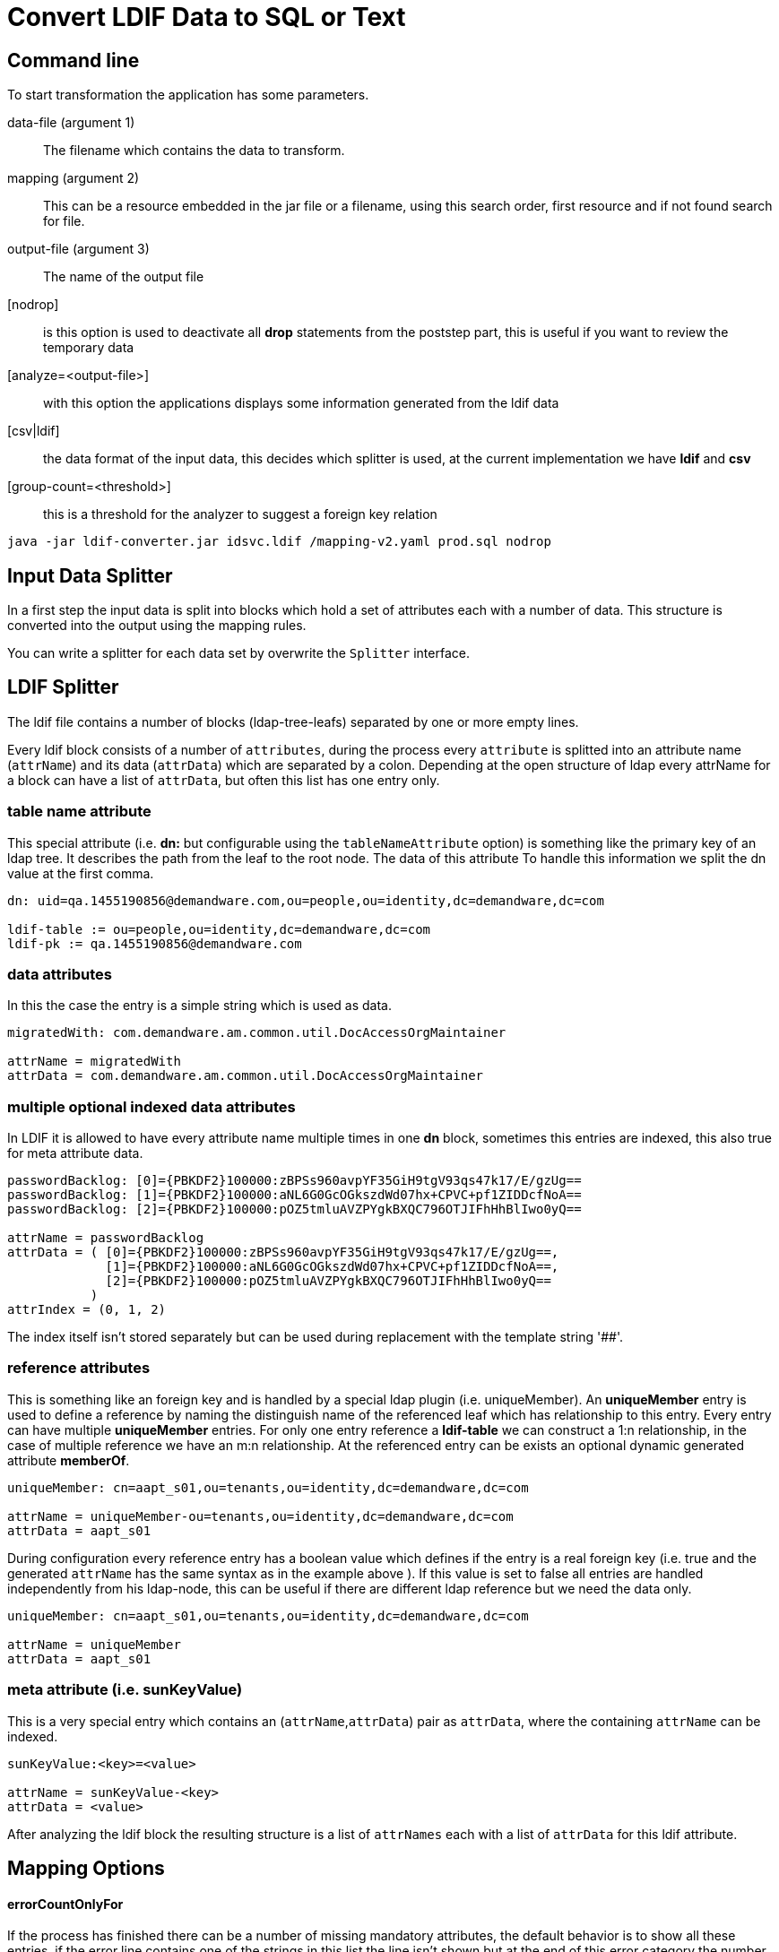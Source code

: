 = Convert LDIF Data to SQL or Text

== Command line

To start transformation the application has some parameters.

data-file (argument 1)::
The filename which contains the data to transform.

mapping (argument 2)::
This can be a resource embedded in the jar file or a filename, using this search order, first resource
and if not found search for file.

output-file (argument 3)::
The name of the output file

[nodrop]::
is this option is used to deactivate all **drop** statements from the poststep part,
this is useful if you want to review the temporary data

[analyze=<output-file>]::
with this option the applications displays some information generated from the ldif data

[csv|ldif]::
the data format of the input data, this decides which splitter is used, at the current
implementation we have *ldif* and *csv*

[group-count=<threshold>]::
this is a threshold for the analyzer to suggest a foreign key relation

----
java -jar ldif-converter.jar idsvc.ldif /mapping-v2.yaml prod.sql nodrop
----
== Input Data Splitter

In a first step the input data is split into blocks which hold a set of attributes each
with a number of data. This structure is converted into the output using the mapping rules.

You can write a splitter for each data set by overwrite the `Splitter` interface.

== LDIF Splitter

The ldif file contains a number of blocks (ldap-tree-leafs) separated by one or more empty lines.

Every ldif block consists of a number of `attributes`, during the process every `attribute`
is splitted into an attribute name (`attrName`) and its data (`attrData`) which are separated by a colon.
Depending at the open structure of ldap every attrName for a block can have a list of `attrData`, but often this
list has one entry only.

=== table name attribute
This special attribute (i.e. **dn:** but configurable using the `tableNameAttribute` option) is something like
the primary key of an ldap tree. It describes the path from the leaf
to the root node. The data of this attribute To handle this information we split the dn value at the first comma.

----
dn: uid=qa.1455190856@demandware.com,ou=people,ou=identity,dc=demandware,dc=com

ldif-table := ou=people,ou=identity,dc=demandware,dc=com
ldif-pk := qa.1455190856@demandware.com
----

=== data attributes
In this the case the entry is a simple string which is used as data.

----
migratedWith: com.demandware.am.common.util.DocAccessOrgMaintainer

attrName = migratedWith
attrData = com.demandware.am.common.util.DocAccessOrgMaintainer
----

=== multiple optional indexed data attributes
In LDIF it is allowed to have every attribute name multiple times in one **dn** block, sometimes this entries are
indexed, this also true for meta attribute data.

----
passwordBacklog: [0]={PBKDF2}100000:zBPSs960avpYF35GiH9tgV93qs47k17/E/gzUg==
passwordBacklog: [1]={PBKDF2}100000:aNL6G0GcOGkszdWd07hx+CPVC+pf1ZIDDcfNoA==
passwordBacklog: [2]={PBKDF2}100000:pOZ5tmluAVZPYgkBXQC796OTJIFhHhBlIwo0yQ==

attrName = passwordBacklog
attrData = ( [0]={PBKDF2}100000:zBPSs960avpYF35GiH9tgV93qs47k17/E/gzUg==,
             [1]={PBKDF2}100000:aNL6G0GcOGkszdWd07hx+CPVC+pf1ZIDDcfNoA==,
             [2]={PBKDF2}100000:pOZ5tmluAVZPYgkBXQC796OTJIFhHhBlIwo0yQ==
           )
attrIndex = (0, 1, 2)
----

The index itself isn't stored separately but can be used during replacement with the template string '##'.

=== reference attributes
This is something like an foreign key and is handled by a special ldap plugin (i.e. uniqueMember).
An **uniqueMember** entry is used to define a reference by naming the distinguish name of the referenced
leaf which has relationship to this entry.
Every entry can have multiple **uniqueMember** entries. For only one entry reference a **ldif-table** we
can construct a 1:n relationship, in the case of multiple reference we have an m:n relationship.
At the referenced entry can be exists an optional dynamic generated attribute **memberOf**.

----
uniqueMember: cn=aapt_s01,ou=tenants,ou=identity,dc=demandware,dc=com

attrName = uniqueMember-ou=tenants,ou=identity,dc=demandware,dc=com
attrData = aapt_s01
----

During configuration every reference entry has a boolean value which defines if the entry is a real
foreign key (i.e. true and the generated `attrName` has the same syntax as in the example above ). If
this value is set to false all entries are handled independently from his ldap-node, this can be useful
if there are different ldap reference but we need the data only.

----
uniqueMember: cn=aapt_s01,ou=tenants,ou=identity,dc=demandware,dc=com

attrName = uniqueMember
attrData = aapt_s01
----

=== meta attribute (i.e. sunKeyValue)
This is a very special entry which contains an (`attrName`,`attrData`) pair as `attrData`,
where the containing `attrName` can be indexed.

----
sunKeyValue:<key>=<value>

attrName = sunKeyValue-<key>
attrData = <value>
----

After analyzing the ldif block the resulting structure is a list of `attrNames` each with a list of `attrData`
for this ldif attribute.

== Mapping Options

==== errorCountOnlyFor
If the process has finished there can be a number of missing mandatory attributes, the default behavior is to show
all these entries, if the error line contains one of the strings in this list the line isn't shown but at the end
of this error category the number of failures of this type is shown, this works perfect with
`friendlyNames` together, but please aware that these entries are used for every failure line, in the example two
dashes are added, this is the separator for `friendlyNames`.

==== shortErrorMsg
If true only the `tableNameAttribute` entry is logged only, if false all current block entries are logged.
The information is used for other warnings or errors too. To see all messages set this value to
false.

==== dataOnly (default = false)
This is used for generating arbitrary output, if true the `values` section from the transformation is the only output
. In other case the application generates valid SQL insert and update statements.

==== dataOnlySeparator (default = "")
In the case that the result contains the computed data only, the will be joined to one line of output, this string is
used as separator between the data.

==== quoteOutputData
A list of pairs, every pair is used during output to call the java replace function which replaces the first string
with the second, please be carefully if you using more than one entry, this entries are executed in the given
order and can be overwrite earlier transitions. The quoting is done before the replacement of the template
transformation (i.e. the added single quote for sql strings are not replaced).

=== LDIF Options
==== fkEndings
This contains a list of attrData endings to identify a foreign key, in this case only the first part is the data

----
entry: cn=CC,ou=serviceTypes,ou=identity,dc=demandware,dc=com
data  := CC
table := ou=serviceTypes,ou=identity,dc=demandware,dc=com
----

This is information is used during analyzing the data and to extract the target data from such attributes.

==== ignoreNodes
During parsing all entries with an `tableNameAttribute` which ends of one string from list are ignored, this is
helpful during test phase to save time and space.

==== ignoredAttributes
This is a list of `attrNames` which are ignored during parsing process, normally this is used for generated back
references or columns which can't used at the moment.

==== referenceAttributes
A map of `attrNames`, boolean` which are interpreted as references ([see](#reference-attributes))

----
referenceAttributes:
    uniqueMember: true
    creatorsName: false
----

==== metaAttributes
A list of `attrNames` which are interpreted as meta attributes ([see](#meta-attribute-(i.e.-sunkeyvalue)))

.ldif configuration example
----
options:
  ldif:
    ignoredNodes:
      - "ou=auditlog,ou=identity,dc=demandware,dc=com"
    tableNameAttribute: dn
    ignoredAttributes:
      - objectclass
      - memberOf
    referenceAttributes:
      - uniqueMember
    metaAttributes:
      - sunKeyValue
    fkEndings:
      - "dc=demandware,dc=com"
  quoteOutputData:
      - ["'", "''"]
  errorCountOnlyFor:
    - "-- DELETED"
    - "-- LOCKED"
    - "-- organizationType"
  shortErrorMsg: true
  dataOnly: false
----

=== CSV Options

==== separator (default ,)
This information is used to split the row of a csv formatted file.

==== columnNames
A list of string values, one entry for each column.

== Mapping Description

=== beforeAll
A list of string which are written to the output stream before all generates output.
The order of all this statements is 0.

=== afterAll
A list of string which are written to the output stream after all generates output.
The order of all this statements is **Integer.MAX_VALUE**.

=== dbMapping
The mapping itself. This contains a number entries each describe the transformation of a **ldif-table**.

==== table
The name of the target SQL table.

==== attribs
A list of lists each with three entries

. the attrName from the ldif file or '_' if it is a constant value
. the column name(s) for the data in the third entry or `_update_` to generate an update statement
. the template to output something (with **dataOnly** false insert or update-where statementa are created), the
    template is a simple string with two placeholders
** '$$' for the attrData
** '##' for the optional index of the data (i.e. the prefix [<index>]=...)
. optional constant which is used for optional non-existing data

==== optionalAttribs
A list of optional attributes, if such an attribute is missing the statement is created without this, all other
attributes named in **attribs** are mandatory.

==== fullDataAttribs
List of attributeNames which are not modified during output expect  the replacement of '$$'.

==== splitData
If the data itself contains a number of target data, this data can be splitted by using the java split() method.
This results in number of entries for this attribute.

----
    splitData:
        <attribute-A>: '#'

    data = 12#34#56#67
    target-data = [12,34,56,67]
----

====
This property is available for base definitions only, not for successor definitions.
====

==== order (number)
Control the order of sql statemant generation. At default all statement have order 1 and the generated sql
statements have **no** defined order. If you need such an order this atribute must be set for each mapping. There
is one internal rule only used for successors mappings with the default order value 1. In this case the successor
mapping becomes the order of the parent mapping plus the index, staring at 1, of the successor array.

==== successors
Often we have the case that one ldif block should generate differend outputs. This is a list of string which
references the block **string-&lt;ldif-table&gt;** in dbMapping. For each successor the the order is incremented by
one.

Each successor can have a preceding attrName separated by **'?'**, this is an optional successor which is called
 only if the attrName exists.

----
ou=people,ou=identity,dc=organization,dc=com:
  table: people
  successors: [parent, "childname?child]
  ...
child-ou=people,ou=identity,dc=organization,dc=com:
  table: people_child
  attribs:
    - [childname, name_of_child, "''$$"]
      ...
----

==== friendlyNames
This is used as additional entryName for some log messages, it's a list of existing
attributes for the current entry, if no attribute exists, the name is printed, all names are separeted by " -- ".

.mapping example
----
ou=organizations,ou=groups,ou=identity,dc=demandware,dc=com:
  table: organization
  order: 20
  successors: [people, realm]
  optionalAttribs: [createTimestamp]
  attribs:
    - [cn, organization_cn, "'$$'"]
    - [o, organization_name, "'$$'"]
    - [createTimestamp, created, "to_timestamp('$$','YYYYMMDDHH24MISS')"]
people-ou=organizations,ou=groups,ou=identity,dc=demandware,dc=com:
  table: temp_people_access
  friendlyNames: [o]
  attribs:
    - [ cn, fk_organization, "(select id from organization where organization_cn = '$$')"]
    - [ "uniqueMember-ou=people,ou=identity,dc=demandware,dc=com", fk_people, "(select id from people where people_cn = '$$')"]
realm-ou=organizations,ou=groups,ou=identity,dc=demandware,dc=com:
  table: realm
  friendlyNames: [o]
  attribs:
    - [ cn, fk_organization, "(select id from organization where organization_cn = '$$')"]
    - [ "uniqueMember-ou=realms,ou=identity,dc=demandware,dc=com", realm_cn, "'$$'"]
----

As you can see the extraction of uniqueMember is sometimes a little bit confusing. For **people** we use a temporary
table to add information and use the **afterAll** commands to add the information at the rigth table.

Otherwise to update the **fk_realm** entry for table **instance** we can create an update statement to do this.
This creates a normal update command and it is the attention of the user to update exactly the needed rows.

Be careful with the order usage, the update statement must follow the insert statement.

The mapping process create update statements automatically if at minimum one of the attributes column names has the value
 **_update_** and the missing column name for the update command is added to the data field. If there are multiple
 entries they will be combined using **AND**.

----
instance-ou=realms,ou=identity,dc=demandware,dc=com:
  table: instance
  attribs:
    - [cn, fk_realm, "(select id from realm where realm_cn='$$')"]
    - ["uniqueMember-ou=tenants,ou=identity,dc=demandware,dc=com", _update_, "instance_cn='$$'"]

SQL:
  UPDATE instance SET fk_realm=(select id from realm where realm_cn='aafx') where instance_cn='aafx_dev'
----

== Transformation Overview

The transformation process has some input values:
* **ldif-table**
* **ldif-pk** for update statements
* the **ldif-data** = Map&lt;String, List&lt;String&gt;&gt; structure from the ldif block
* the mapping entry from the the mapping description

Short process overview:

1. check that we have a mapping described for the given **ldif-table**
2. check that all mandatory attribute from the mapping exists in **ldif-data**
3. check the every **ldif-data** with size greater 1 have the same size=**n**, this simple generate **n** statements
    * if there are different numbers the greatest is used as **n** and later if the index greater as the existing data
      the first entry is used
    * we will not support a rollover mechanism, this matches not the reality and confuses everyone
4. **ldif-data** has no data for mandatory fields, return empty list
5. generate max(1,**n**) dml statements

= PostgreSQL Hints

== Import the generated data
If you start with a database with empty tables, the following psql command executes the generated statements.

----
psql -U <db.user> -d <database-name> -f <output-file>
----

== Set Foreign Key
Often the foreign key is set by selecting it from the referenced table using an alternate key. In such case an
aggregate function must be used, because SQL can't handle possible result sets for a column entry.
----
[userState, fk_state, "(select max(id) from state where shortname = '$$')"]
----
But some databases allow this without aggregate function. It's recommended to use this, because the database can identify
some wrong alternate keys.

== Generate multiple columns from the same date
It isn't possible to use the same attribute multiple times in the attribs section, but ldif-converter works with
strings and you can add multiple columns in one attrib entry.
----
[argument, "argument_index,argument", "##,'$$'))"]
----

== Date Support
Postgres offers a number of timestamp functions.
----
[createTimestamp, created, "to_timestamp('$$','YYYYMMDDHH24MISS')"]
----

== XML Support
As startup we import the saml xml documents into Postgresql xml columns. To access the xml data we use xpath and
must add the namesspaces manually:
[source,sql]
----
select xpath('//ds:X509Data/ds:X509Certificate/text()', metadata,
       ARRAY[
         ARRAY['md', 'urn:oasis:names:tc:SAML:2.0:metadata'],
         ARRAY['ds', 'http://www.w3.org/2000/09/xmldsig#']
       ]) from service_provider;
----


